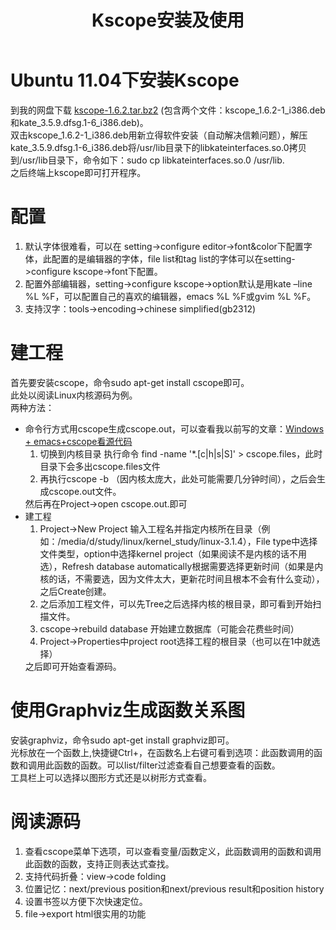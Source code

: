 #+OPTIONS: ^:{} _:{} num:t toc:t \n:t
#+include "../../layo../layout/template.org"
#+title:Kscope安装及使用

* Ubuntu 11.04下安装Kscope
  到我的网盘下载 [[http://pan.baidu.com/netdisk/singlepublic?fid%3D829364_3068003569][kscope-1.6.2.tar.bz2]] (包含两个文件：kscope_1.6.2-1_i386.deb和kate_3.5.9.dfsg.1-6_i386.deb)。
  双击kscope_1.6.2-1_i386.deb用新立得软件安装（自动解决信赖问题），解压kate_3.5.9.dfsg.1-6_i386.deb将/usr/lib目录下的libkateinterfaces.so.0拷贝到/usr/lib目录下，命令如下：sudo cp libkateinterfaces.so.0 /usr/lib.
  之后终端上kscope即可打开程序。
* 配置
  1. 默认字体很难看，可以在 setting->configure editor->font&color下配置字体，此配置的是编辑器的字体，file list和tag list的字体可以在setting->configure kscope->font下配置。
  2. 配置外部编辑器，setting->configure kscope->option默认是用kate --line %L %F，可以配置自己的喜欢的编辑器，emacs %L %F或gvim %L %F。
  3. 支持汉字：tools->encoding->chinese simplified(gb2312)
  
* 建工程
  首先要安装cscope，命令sudo apt-get install cscope即可。
  此处以阅读Linux内核源码为例。
  两种方法：
  * 命令行方式用cscope生成cscope.out，可以查看我以前写的文章：[[http://blog.csdn.net/PfanAya/article/details/6400629][Windows + emacs+cscope看源代码]]
    1. 切换到内核目录 执行命令 find -name '*.[c|h|s|S]' > cscope.files，此时目录下会多出cscope.files文件
    2. 再执行cscope -b （因内核太庞大，此处可能需要几分钟时间），之后会生成cscope.out文件。
   然后再在Project->open cscope.out.即可
  * 建工程
    1. Project->New Project 输入工程名并指定内核所在目录（例如：/media/d/study/linux/kernel_study/linux-3.1.4），File type中选择文件类型，option中选择kernel project（如果阅读不是内核的话不用选），Refresh database automatically根据需要选择更新时间（如果是内核的话，不需要选，因为文件太大，更新花时间且根本不会有什么变动），之后Create创建。
    2. 之后添加工程文件，可以先Tree之后选择内核的根目录，即可看到开始扫描文件。
    3. cscope->rebuild database 开始建立数据库（可能会花费些时间）
    4. Project->Properties中project root选择工程的根目录（也可以在1中就选择）
    之后即可开始查看源码。
* 使用Graphviz生成函数关系图
  安装graphviz，命令sudo apt-get install graphviz即可。
  光标放在一个函数上,快捷键Ctrl+\即可调用graphviz，在函数名上右键可看到选项：此函数调用的函数和调用此函数的函数。可以list/filter过滤查看自己想要查看的函数。
  工具栏上可以选择以图形方式还是以树形方式查看。
* 阅读源码
  1. 查看cscope菜单下选项，可以查看变量/函数定义，此函数调用的函数和调用此函数的函数，支持正则表达式查找。
  2. 支持代码折叠：view->code folding
  3. 位置记忆：next/previous position和next/previous result和position history
  4. 设置书签以方便下次快速定位。
  5. file->export html很实用的功能
#+BEGIN_HTML
<script src="../../layout/js/disqus-comment.js"></script>
<div id="disqus_thread">
</div>
#+END_HTML
